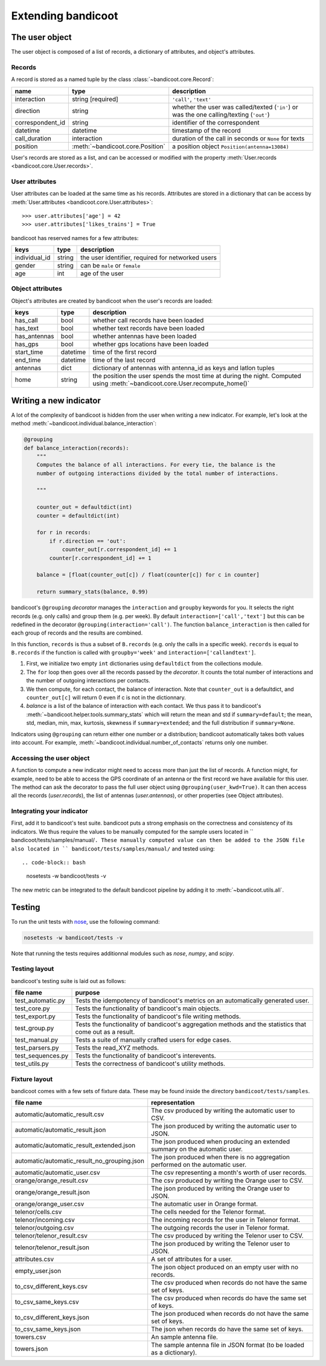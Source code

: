 Extending bandicoot
===================


The user object
---------------

The user object is composed of a list of records, a dictionary of attributes,
and object's attributes.

Records
^^^^^^^

A record is stored as a named tuple by the class :class:`~bandicoot.core.Record`:

================ ================================ ========================================================================================
name             type                             description
================ ================================ ========================================================================================
interaction      string [required]                ``'call'``, ``'text'``
direction        string                           whether the user was called/texted (``'in'``) or was the one calling/texting (``'out'``)
correspondent_id string                           identifier of the correspondent
datetime         datetime                         timestamp of the record
call_duration    interaction                      duration of the call in seconds or ``None`` for texts
position         :meth:`~bandicoot.core.Position` a position object ``Position(antenna=13084)``
================ ================================ ========================================================================================

User's records are stored as a list, and can be accessed or modified with
the property :meth:`User.records <bandicoot.core.User.records>`.

User attributes
^^^^^^^^^^^^^^^

User attributes can be loaded at the same time as his records. Attributes are
stored in a dictionary that can be access by :meth:`User.attributes
<bandicoot.core.User.attributes>`: ::

        >>> user.attributes['age'] = 42
        >>> user.attributes['likes_trains'] = True

bandicoot has reserved names for a few attributes:

============= ====== =====================================
keys          type   description
============= ====== =====================================
individual_id string the user identifier, required for networked users
gender        string can be ``male`` or ``female``
age           int    age of the user
============= ====== =====================================

Object attributes
^^^^^^^^^^^^^^^^^

Object's attributes are created by bandicoot when the user's records are loaded:

=================== ======== ===================================================
keys                type     description
=================== ======== ===================================================
has_call            bool     whether call records have been loaded
has_text            bool     whether text records have been loaded
has_antennas        bool     whether antennas have been loaded
has_gps             bool     whether gps locations have been loaded
start_time          datetime time of the first record
end_time            datetime time of the last record
antennas            dict     dictionary of antennas with antenna_id as keys
                             and latlon tuples
home                string   the position the user spends the most time at
                             during the night. Computed using
                             :meth:`~bandicoot.core.User.recompute_home()`
=================== ======== ===================================================


.. _new-indicator-label:

Writing a new indicator
-----------------------

A lot of the complexity of bandicoot is hidden from the user when writing a new indicator. For example, let's look at the method :meth:`~bandicoot.individual.balance_interaction`:

.. code-block:: python

    @grouping
    def balance_interaction(records):
        """
        Computes the balance of all interactions. For every tie, the balance is the
        number of outgoing interactions divided by the total number of interactions.

        """

        counter_out = defaultdict(int)
        counter = defaultdict(int)

        for r in records:
            if r.direction == 'out':
                counter_out[r.correspondent_id] += 1
            counter[r.correspondent_id] += 1

        balance = [float(counter_out[c]) / float(counter[c]) for c in counter]

        return summary_stats(balance, 0.99)


bandicoot's ``@grouping`` `decorator` manages the ``interaction`` and ``groupby`` keywords for you. It selects the right records (e.g. only calls) and group them (e.g. per week). By default ``interaction=['call','text']`` but this can be redefined in the decorator ``@grouping(interaction='call')``. The function ``balance_interaction`` is then called for each group of records and the results are combined. 

In this function, ``records`` is thus a subset of ``B.records`` (e.g. only the calls in a specific week). ``records`` is equal to ``B.records`` if the function is called with ``groupby='week'`` and ``interaction=['callandtext']``. 

1. First, we initialize two empty ``int`` dictionaries using ``defaultdict`` from the collections module.
2. The ``for`` loop then goes over all the records passed by the `decorator`. It counts the total number of interactions and the number of outgoing interactions per contacts. 
3. We then compute, for each contact, the balance of interaction. Note that ``counter_out`` is a defaultdict, and ``counter_out[c]`` will return 0 even if c is not in the dictionnary.
4. `balance` is a list of the balance of interaction with each contact. We thus pass it to bandicoot's :meth:`~bandicoot.helper.tools.summary_stats` which will return the mean and std if ``summary=default``; the mean, std, median, min, max, kurtosis, skewness if ``summary=extended``; and the full distribution if ``summary=None``.


Indicators using ``@grouping`` can return either one number or a distribution; bandicoot automatically takes both values into account. For example, :meth:`~bandicoot.individual.number_of_contacts` returns only one number.


Accessing the user object
^^^^^^^^^^^^^^^^^^^^^^^^^

A function to compute a new indicator might need to access more than just the list of records. A function might, for example, need to be able to access the GPS coordinate of an antenna or the first record we have available for this user. The method can ask the decorator to pass the full user object using ``@grouping(user_kwd=True)``. It can then access all the records (`user.records`), the list of antennas (`user.antennas`), or other properties (see Object attributes).

Integrating your indicator
^^^^^^^^^^^^^^^^^^^^^^^^^^

First, add it to bandicoot's test suite. bandicoot puts a strong emphasis on the correctness and consistency of its indicators. We thus require the values to be manually computed for the sample users located in `` bandicoot/tests/samples/manual/``. These manually computed value can then be added to the JSON file also located in `` bandicoot/tests/samples/manual/`` and tested using::

.. code-block:: bash
  
  nosetests -w bandicoot/tests -v


The new metric can be integrated to the default bandicoot pipeline by adding it to :meth:`~bandicoot.utils.all`.


Testing
-------

To run the unit tests with `nose`_, use the following command:

.. _nose : https://nose.readthedocs.org

.. code-block:: bash
  
  nosetests -w bandicoot/tests -v

Note that running the tests requires additionnal modules such as `nose`, `numpy`, and `scipy`.


Testing layout
^^^^^^^^^^^^^^
bandicoot's testing suite is laid out as follows:

================== ========================================================================================================
file name          purpose
================== ========================================================================================================
test_automatic.py  Tests the idempotency of bandicoot's metrics on an automatically generated user.
test_core.py       Tests the functionality of bandicoot's main objects.
test_export.py     Tests the functionality of bandicoot's file writing methods.
test_group.py      Tests the functionality of bandicoot's aggregation methods and the statistics that come out as a result.
test_manual.py     Tests a suite of manually crafted users for edge cases.
test_parsers.py    Tests the read_XYZ methods.
test_sequences.py  Tests the functionality of bandicoot's interevents.
test_utils.py      Tests the correctness of bandicoot's utility methods.
================== ========================================================================================================


Fixture layout
^^^^^^^^^^^^^^
bandicoot comes with a few sets of fixture data. These may be found inside
the directory ``bandicoot/tests/samples``.

=========================================== ========================================================================================================
file name                                   representation
=========================================== ========================================================================================================
automatic/automatic_result.csv              The csv produced by writing the automatic user to CSV.
automatic/automatic_result.json             The json produced by writing the automatic user to JSON.
automatic/automatic_result_extended.json    The json produced when producing an extended summary on the automatic user.
automatic/automatic_result_no_grouping.json The json produced when there is no aggregation performed on the automatic user.
automatic/automatic_user.csv                The csv representing a month's worth of user records.
orange/orange_result.csv                    The csv produced by writing the Orange user to CSV.
orange/orange_result.json                   The json produced by writing the Orange user to JSON.
orange/orange_user.csv                      The automatic user in Orange format.
telenor/cells.csv                           The cells needed for the Telenor format.
telenor/incoming.csv                        The incoming records for the user in Telenor format.
telenor/outgoing.csv                        The outgoing records the user in Telenor format.
telenor/telenor_result.csv                  The csv produced by writing the Telenor user to CSV.
telenor/telenor_result.json                 The json produced by writing the Telenor user to JSON.
attributes.csv                              A set of attributes for a user.
empty_user.json                             The json object produced on an empty user with no records.
to_csv_different_keys.csv                   The csv produced when records do not have the same set of keys.
to_csv_same_keys.csv                        The csv produced when records do have the same set of keys.
to_csv_different_keys.json                  The json produced when records do not have the same set of keys.
to_csv_same_keys.json                       The json when records do have the same set of keys.
towers.csv                                  An sample antenna file.
towers.json                                 The sample antenna file in JSON format (to be loaded as a dictionary).
=========================================== ========================================================================================================

